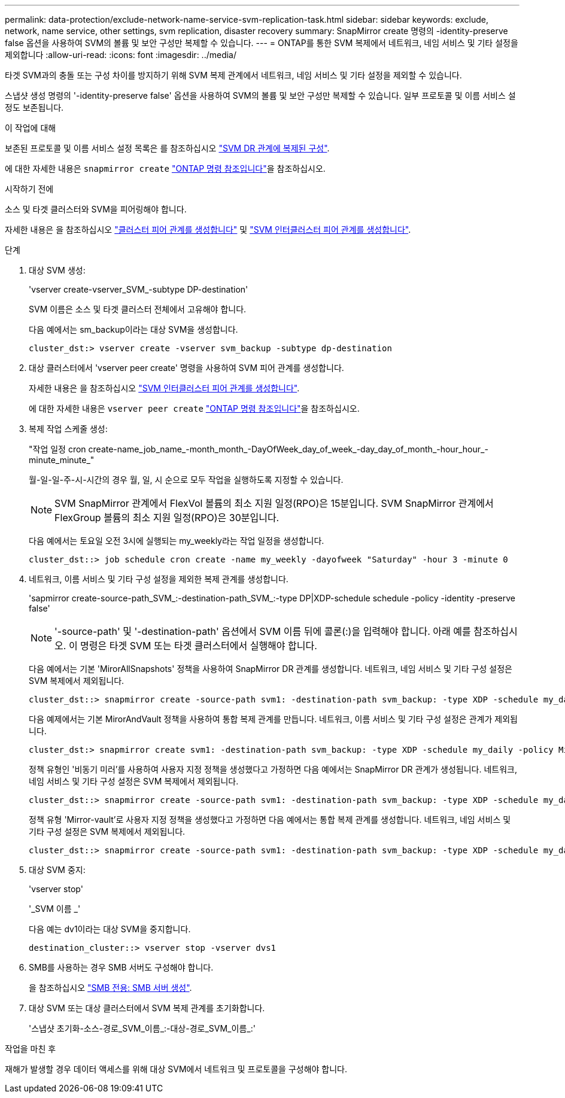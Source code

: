 ---
permalink: data-protection/exclude-network-name-service-svm-replication-task.html 
sidebar: sidebar 
keywords: exclude, network, name service, other settings, svm replication, disaster recovery 
summary: SnapMirror create 명령의 -identity-preserve false 옵션을 사용하여 SVM의 볼륨 및 보안 구성만 복제할 수 있습니다. 
---
= ONTAP를 통한 SVM 복제에서 네트워크, 네임 서비스 및 기타 설정을 제외합니다
:allow-uri-read: 
:icons: font
:imagesdir: ../media/


[role="lead"]
타겟 SVM과의 충돌 또는 구성 차이를 방지하기 위해 SVM 복제 관계에서 네트워크, 네임 서비스 및 기타 설정을 제외할 수 있습니다.

스냅샷 생성 명령의 '-identity-preserve false' 옵션을 사용하여 SVM의 볼륨 및 보안 구성만 복제할 수 있습니다. 일부 프로토콜 및 이름 서비스 설정도 보존됩니다.

.이 작업에 대해
보존된 프로토콜 및 이름 서비스 설정 목록은 를 참조하십시오 link:snapmirror-svm-replication-concept.html#configurations-replicated-in-svm-disaster-recovery-relationships["SVM DR 관계에 복제된 구성"].

에 대한 자세한 내용은 `snapmirror create` link:https://docs.netapp.com/us-en/ontap-cli/snapmirror-create.html["ONTAP 명령 참조입니다"^]을 참조하십시오.

.시작하기 전에
소스 및 타겟 클러스터와 SVM을 피어링해야 합니다.

자세한 내용은 을 참조하십시오 link:../peering/create-cluster-relationship-93-later-task.html["클러스터 피어 관계를 생성합니다"] 및 link:../peering/create-intercluster-svm-peer-relationship-93-later-task.html["SVM 인터클러스터 피어 관계를 생성합니다"].

.단계
. 대상 SVM 생성:
+
'vserver create-vserver_SVM_-subtype DP-destination'

+
SVM 이름은 소스 및 타겟 클러스터 전체에서 고유해야 합니다.

+
다음 예에서는 sm_backup이라는 대상 SVM을 생성합니다.

+
[listing]
----
cluster_dst:> vserver create -vserver svm_backup -subtype dp-destination
----
. 대상 클러스터에서 'vserver peer create' 명령을 사용하여 SVM 피어 관계를 생성합니다.
+
자세한 내용은 을 참조하십시오 link:../peering/create-intercluster-svm-peer-relationship-93-later-task.html["SVM 인터클러스터 피어 관계를 생성합니다"].

+
에 대한 자세한 내용은 `vserver peer create` link:https://docs.netapp.com/us-en/ontap-cli/vserver-peer-create.html["ONTAP 명령 참조입니다"^]을 참조하십시오.

. 복제 작업 스케줄 생성:
+
"작업 일정 cron create-name_job_name_-month_month_-DayOfWeek_day_of_week_-day_day_of_month_-hour_hour_-minute_minute_"

+
월-일-일-주-시-시간의 경우 월, 일, 시 순으로 모두 작업을 실행하도록 지정할 수 있습니다.

+
[NOTE]
====
SVM SnapMirror 관계에서 FlexVol 볼륨의 최소 지원 일정(RPO)은 15분입니다. SVM SnapMirror 관계에서 FlexGroup 볼륨의 최소 지원 일정(RPO)은 30분입니다.

====
+
다음 예에서는 토요일 오전 3시에 실행되는 my_weekly라는 작업 일정을 생성합니다.

+
[listing]
----
cluster_dst::> job schedule cron create -name my_weekly -dayofweek "Saturday" -hour 3 -minute 0
----
. 네트워크, 이름 서비스 및 기타 구성 설정을 제외한 복제 관계를 생성합니다.
+
'sapmirror create-source-path_SVM_:-destination-path_SVM_:-type DP|XDP-schedule schedule -policy -identity -preserve false'

+
[NOTE]
====
'-source-path' 및 '-destination-path' 옵션에서 SVM 이름 뒤에 콜론(:)을 입력해야 합니다. 아래 예를 참조하십시오. 이 명령은 타겟 SVM 또는 타겟 클러스터에서 실행해야 합니다.

====
+
다음 예에서는 기본 'MirorAllSnapshots' 정책을 사용하여 SnapMirror DR 관계를 생성합니다. 네트워크, 네임 서비스 및 기타 구성 설정은 SVM 복제에서 제외됩니다.

+
[listing]
----
cluster_dst::> snapmirror create -source-path svm1: -destination-path svm_backup: -type XDP -schedule my_daily -policy MirrorAllSnapshots -identity-preserve false
----
+
다음 예제에서는 기본 MirorAndVault 정책을 사용하여 통합 복제 관계를 만듭니다. 네트워크, 이름 서비스 및 기타 구성 설정은 관계가 제외됩니다.

+
[listing]
----
cluster_dst:> snapmirror create svm1: -destination-path svm_backup: -type XDP -schedule my_daily -policy MirrorAndVault -identity-preserve false
----
+
정책 유형인 '비동기 미러'를 사용하여 사용자 지정 정책을 생성했다고 가정하면 다음 예에서는 SnapMirror DR 관계가 생성됩니다. 네트워크, 네임 서비스 및 기타 구성 설정은 SVM 복제에서 제외됩니다.

+
[listing]
----
cluster_dst::> snapmirror create -source-path svm1: -destination-path svm_backup: -type XDP -schedule my_daily -policy my_mirrored -identity-preserve false
----
+
정책 유형 'Mirror-vault'로 사용자 지정 정책을 생성했다고 가정하면 다음 예에서는 통합 복제 관계를 생성합니다. 네트워크, 네임 서비스 및 기타 구성 설정은 SVM 복제에서 제외됩니다.

+
[listing]
----
cluster_dst::> snapmirror create -source-path svm1: -destination-path svm_backup: -type XDP -schedule my_daily -policy my_unified -identity-preserve false
----
. 대상 SVM 중지:
+
'vserver stop'

+
'_SVM 이름 _'

+
다음 예는 dv1이라는 대상 SVM을 중지합니다.

+
[listing]
----
destination_cluster::> vserver stop -vserver dvs1
----
. SMB를 사용하는 경우 SMB 서버도 구성해야 합니다.
+
을 참조하십시오 link:create-smb-server-task.html["SMB 전용: SMB 서버 생성"].

. 대상 SVM 또는 대상 클러스터에서 SVM 복제 관계를 초기화합니다.
+
'스냅샷 초기화-소스-경로_SVM_이름_:-대상-경로_SVM_이름_:'



.작업을 마친 후
재해가 발생할 경우 데이터 액세스를 위해 대상 SVM에서 네트워크 및 프로토콜을 구성해야 합니다.
